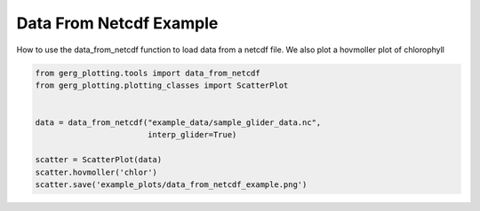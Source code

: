 
.. DO NOT EDIT.
.. THIS FILE WAS AUTOMATICALLY GENERATED BY SPHINX-GALLERY.
.. TO MAKE CHANGES, EDIT THE SOURCE PYTHON FILE:
.. "auto_examples\plot_data_from_netcdf_example.py"
.. LINE NUMBERS ARE GIVEN BELOW.

.. only:: html

    .. note::
        :class: sphx-glr-download-link-note

        :ref:`Go to the end <sphx_glr_download_auto_examples_plot_data_from_netcdf_example.py>`
        to download the full example code.

.. rst-class:: sphx-glr-example-title

.. _sphx_glr_auto_examples_plot_data_from_netcdf_example.py:


Data From Netcdf Example
===================================

How to use the data_from_netcdf function to load data from a netcdf file.
We also plot a hovmoller plot of chlorophyll 

.. image:: ../examples/example_plots/data_from_netcdf_example.png
    :alt: Pre-generated image for this example

.. GENERATED FROM PYTHON SOURCE LINES 12-24

.. code-block:: Python

    from gerg_plotting.tools import data_from_netcdf
    from gerg_plotting.plotting_classes import ScatterPlot


    data = data_from_netcdf("example_data/sample_glider_data.nc",
                            interp_glider=True)
    
    scatter = ScatterPlot(data)
    scatter.hovmoller('chlor')
    scatter.save('example_plots/data_from_netcdf_example.png')




.. _sphx_glr_download_auto_examples_plot_data_from_netcdf_example.py:

.. only:: html

  .. container:: sphx-glr-footer sphx-glr-footer-example

    .. container:: sphx-glr-download sphx-glr-download-jupyter

      :download:`Download Jupyter notebook: plot_data_from_netcdf_example.ipynb <plot_data_from_netcdf_example.ipynb>`

    .. container:: sphx-glr-download sphx-glr-download-python

      :download:`Download Python source code: plot_data_from_netcdf_example.py <plot_data_from_netcdf_example.py>`

    .. container:: sphx-glr-download sphx-glr-download-zip

      :download:`Download zipped: plot_data_from_netcdf_example.zip <plot_data_from_netcdf_example.zip>`


.. only:: html

 .. rst-class:: sphx-glr-signature

    `Gallery generated by Sphinx-Gallery <https://sphinx-gallery.github.io>`_
